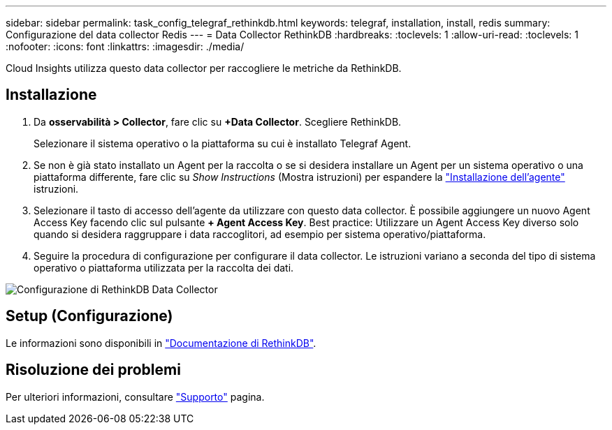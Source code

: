 ---
sidebar: sidebar 
permalink: task_config_telegraf_rethinkdb.html 
keywords: telegraf, installation, install, redis 
summary: Configurazione del data collector Redis 
---
= Data Collector RethinkDB
:hardbreaks:
:toclevels: 1
:allow-uri-read: 
:toclevels: 1
:nofooter: 
:icons: font
:linkattrs: 
:imagesdir: ./media/


[role="lead"]
Cloud Insights utilizza questo data collector per raccogliere le metriche da RethinkDB.



== Installazione

. Da *osservabilità > Collector*, fare clic su *+Data Collector*. Scegliere RethinkDB.
+
Selezionare il sistema operativo o la piattaforma su cui è installato Telegraf Agent.

. Se non è già stato installato un Agent per la raccolta o se si desidera installare un Agent per un sistema operativo o una piattaforma differente, fare clic su _Show Instructions_ (Mostra istruzioni) per espandere la link:task_config_telegraf_agent.html["Installazione dell'agente"] istruzioni.
. Selezionare il tasto di accesso dell'agente da utilizzare con questo data collector. È possibile aggiungere un nuovo Agent Access Key facendo clic sul pulsante *+ Agent Access Key*. Best practice: Utilizzare un Agent Access Key diverso solo quando si desidera raggruppare i data raccoglitori, ad esempio per sistema operativo/piattaforma.
. Seguire la procedura di configurazione per configurare il data collector. Le istruzioni variano a seconda del tipo di sistema operativo o piattaforma utilizzata per la raccolta dei dati.


image:RethinkDBDCConfigWindows.png["Configurazione di RethinkDB Data Collector"]



== Setup (Configurazione)

Le informazioni sono disponibili in link:https://www.rethinkdb.com/docs/["Documentazione di RethinkDB"].



== Risoluzione dei problemi

Per ulteriori informazioni, consultare link:concept_requesting_support.html["Supporto"] pagina.
